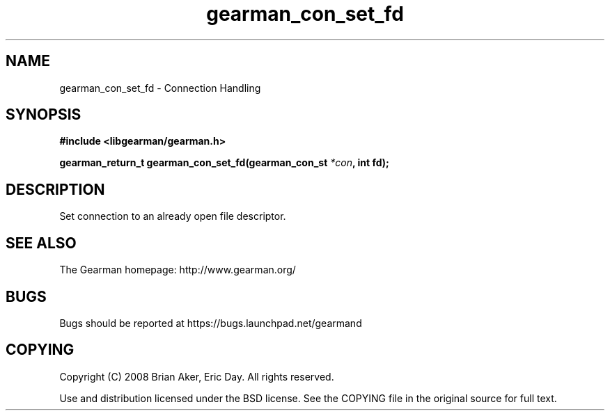 .TH gearman_con_set_fd 3 2009-06-01 "Gearman" "Gearman"
.SH NAME
gearman_con_set_fd \- Connection Handling
.SH SYNOPSIS
.B #include <libgearman/gearman.h>
.sp
.BI "gearman_return_t gearman_con_set_fd(gearman_con_st " *con ", int fd);"
.SH DESCRIPTION
Set connection to an already open file descriptor.
.SH "SEE ALSO"
The Gearman homepage: http://www.gearman.org/
.SH BUGS
Bugs should be reported at https://bugs.launchpad.net/gearmand
.SH COPYING
Copyright (C) 2008 Brian Aker, Eric Day. All rights reserved.

Use and distribution licensed under the BSD license. See the COPYING file in the original source for full text.
